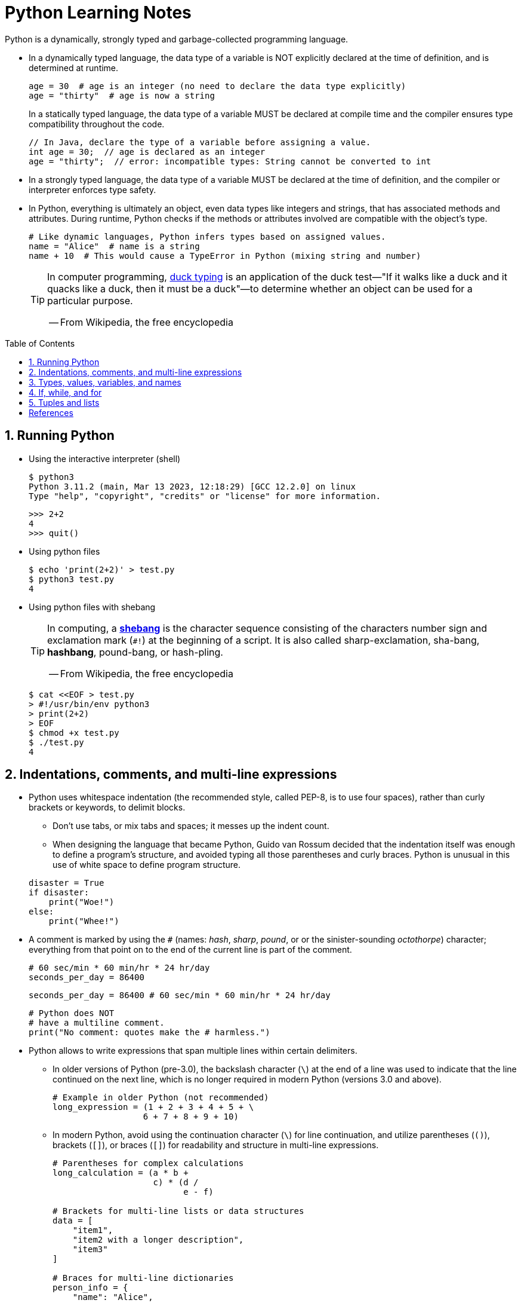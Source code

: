 = Python Learning Notes
:page-layout: post
:page-categories: ['python']
:page-tags: ['python']
:page-date: 2024-05-17 10:29:20 +0800
:page-revdate: 2024-05-17 10:29:20 +0800
:toc: preamble
:toclevels: 4
:sectnums:
:sectnumlevels: 4

Python is a dynamically, strongly typed and garbage-collected programming language.

* In a dynamically typed language, the data type of a variable is NOT explicitly declared at the time of definition, and is determined at runtime.
+
```py
age = 30  # age is an integer (no need to declare the data type explicitly)
age = "thirty"  # age is now a string
```
+
In a statically typed language, the data type of a variable MUST be declared at compile time and the compiler ensures type compatibility throughout the code.
+
```java
// In Java, declare the type of a variable before assigning a value.
int age = 30;  // age is declared as an integer
age = "thirty";  // error: incompatible types: String cannot be converted to int
```

* In a strongly typed language, the data type of a variable MUST be declared at the time of definition, and the compiler or interpreter enforces type safety.

* In Python, everything is ultimately an object, even data types like integers and strings, that has associated methods and attributes. During runtime, Python checks if the methods or attributes involved are compatible with the object's type.
+
```py
# Like dynamic languages, Python infers types based on assigned values.
name = "Alice"  # name is a string
name + 10  # This would cause a TypeError in Python (mixing string and number)
```
+
[TIP]
====
In computer programming, https://en.wikipedia.org/wiki/Duck_typing[duck typing] is an application of the duck test—"If it walks like a duck and it quacks like a duck, then it must be a duck"—to determine whether an object can be used for a particular purpose.

[.text-right]
-- From Wikipedia, the free encyclopedia
====

== Running Python

* Using the interactive interpreter (shell)
+
```console
$ python3
Python 3.11.2 (main, Mar 13 2023, 12:18:29) [GCC 12.2.0] on linux
Type "help", "copyright", "credits" or "license" for more information.
```
+
```py
>>> 2+2
4
>>> quit()
```

* Using python files
+
```console
$ echo 'print(2+2)' > test.py
$ python3 test.py
4
```

* Using python files with shebang
+
[TIP]
====
In computing, a https://en.wikipedia.org/wiki/Shebang_(Unix)[*shebang*] is the character sequence consisting of the characters number sign and exclamation mark (`#!`) at the beginning of a script. It is also called sharp-exclamation, sha-bang, *hashbang*, pound-bang, or hash-pling.

[.text-right]
-- From Wikipedia, the free encyclopedia
====
+
```console
$ cat <<EOF > test.py
> #!/usr/bin/env python3
> print(2+2)
> EOF
$ chmod +x test.py
$ ./test.py
4
```

== Indentations, comments, and multi-line expressions

* Python uses whitespace indentation (the recommended style, called PEP-8, is to use four spaces), rather than curly brackets or keywords, to delimit blocks.
+
--
** Don't use tabs, or mix tabs and spaces; it messes up the indent count.

** When designing the language that became Python, Guido van Rossum decided that the indentation itself was enough to define a program’s structure, and avoided typing all those parentheses and curly braces. Python is unusual in this use of white space to define program structure.
--
+
```py
disaster = True
if disaster:
    print("Woe!")
else:
    print("Whee!")
```

* A comment is marked by using the `#` (names: _hash_, _sharp_, _pound_, or or the sinister-sounding _octothorpe_) character; everything from that point on to the end of the current line is part of the comment.
+
```py
# 60 sec/min * 60 min/hr * 24 hr/day
seconds_per_day = 86400
```
+
```py
seconds_per_day = 86400 # 60 sec/min * 60 min/hr * 24 hr/day
```
+
```py
# Python does NOT
# have a multiline comment.
print("No comment: quotes make the # harmless.")
```

* Python allows to write expressions that span multiple lines within certain delimiters.

** In older versions of Python (pre-3.0), the backslash character (`\`) at the end of a line was used to indicate that the line continued on the next line, which  is no longer required in modern Python (versions 3.0 and above).
+
```py
# Example in older Python (not recommended)
long_expression = (1 + 2 + 3 + 4 + 5 + \
                  6 + 7 + 8 + 9 + 10)
```

** In modern Python, avoid using the continuation character (`\`) for line continuation, and utilize parentheses (`()`), brackets (`[]`), or braces (`[]`) for readability and structure in multi-line expressions.
+
```py
# Parentheses for complex calculations
long_calculation = (a * b +
                    c) * (d /
                          e - f)

# Brackets for multi-line lists or data structures
data = [
    "item1",
    "item2 with a longer description",
    "item3"
]

# Braces for multi-line dictionaries
person_info = {
    "name": "Alice",
    "age": 30,
    "hobbies": ["reading", "hiking"]
}
```

== Types, values, variables, and names

* Python’s basic data types
+
```py

bool # True, False

int # 47, 25000, 25_000, 0b0100_0000, 0o100, 0x40

float # 3.14, 2.7e5

complex # 3j, 5 + 9j

str # 'alas', "alack", '''a verse attack'''

list # ['Winken', 'Blinken', 'Nod']
tuple # (2, 4, 8)

bytes # b'ab\xff'
bytearray # bytearray(...)

set # set([3, 5, 7])
frozenset # frozenset(['Elsa', 'Otto'])

dict # {'game': 'bingo', 'dog': 'dingo', 'drummer': 'Ringo'}
```

* In Python, variables are NOT places, just names, and a name is a _reference_ to an object rather than the object itself.
+
```py
a = 3.14
print(a) // 3.14
b = a
print(b) // 3.14
```

* Python wraps each data value—booleans, integers, floats, strings, even large data structures, functions, and programs—in memory as an _object_, that is a chunk of data that contains at least a _type_, a unique _id_, a _value_, and a _reference count_.
+
```py
>>> type(5.20)
<class 'float'>
>>> id(5.20)
140683748269744
>>> x = y = z = 0
>>> sys.getrefcount(x)
1000000591
>>> del y
>>> sys.getrefcount(x)
1000000590
>>> del z
>>> sys.getrefcount(x)
1000000589
```

* A _class_ is the definition of an object, and "class" and "type" mean pretty much the same thing.
+
```py
>>> type(7)
<class 'int'>
>>> type(7) == int
True
>>> isinstance(7, int)
True
>>> int
<class 'int'>
>>> type(int)
<class 'type'>
>>> type(type)
<class 'type'>
>>> help(int)
```

* More than one variable name can be assigned a value at the same time
+
```py
two = deux = zwei = 2
```

* Non-zero numbers are considered `True`:
+
```py
>>> bool(True)
True
>>> bool(1)
True
>>> bool(45)
True
>>> bool(-45)
True
```

* Zero-valued ones are considered `False`:
+
```py
>>> bool(False)
False
>>> bool(0)
False
>>> bool(0.0)
False
```

* Python also promotes booleans to integers or floats:
+
```py
>>> False + 0
0
>>> False + 0.
0.0
>>> True + 0
1
>>> True + 0.
1.0
```

* Type converstions: `int()`, `float()`, `bin()`, `oct()`, `hex()`, `chr()`, and `ord()`
+
```py
>>> int(True)
1
>>> int(False)
0

>>> int(98.6)
98
>>> int(1.0e4)
10000

>>> int('99')
99
>>> int('-23')
-23
>>> int('+12')
12
>>> int('1_000_000')
1000000

>>> int('10', 2) # binary
2
>>> int('10', 8) # octal
8
>>> int('10', 16) # hexadecimal
16
>>> int('10', 22) # chesterdigital
22

>>> float(True)
1.0
>>> float(False)
0.0

>>> float('98.6')
98.6
>>> float('-1.5')
-1.5
>>> float('1.0e4')
10000.0

>>> value = 65
>>> bin(value)
'0b1000001'
>>> oct(value)
'0o101'
>>> hex(value)
'0x41'

>>> chr(65)
'A'
>>> ord('A')
65
```

== If, while, and for

* In Python, truthiness and falsiness are used to check a value in a Boolean context:

** Truthy: Values that evaluate to `True`, which includes most non-zero numbers, non-empty strings, lists, dictionaries, and many objects.

** Falsy: Values that evaluate to `False`, which include `False`, zero numbers (`0`, `0.0`), empty strings (`""`), empty lists (`[]`), empty tuples (`()`), and `None`.

* In Python, the logical operators `and`, `or`, `not` are used to combine Boolean values (True/False) or expressions that evaluate to Boolean values.
+
```py
letter = 'o'
if letter == 'a' or letter == 'e' or letter == 'i' or letter == 'o' or letter == 'u':
    print(letter, 'is a vowel')
else:
    print(letter, 'is not a vowel')
```

* In Python (version 3.8 and above), the walrus operator (`:=`, formally known as the assignment expression operator) combines assignment and expression evaluation in a single line.
+
```py
tweet_limit = 280
tweet_string = "Blah" * 50
if diff := tweet_limit - len(tweet_string) >= 0:  # walrus operator
    print("A fitting tweet")
else:
    print("Went over by", abs(diff))
```

* Compare with `if`, `elif`, and `else`:
+
```py
color = "mauve"
if color == "red":
    print("It's a tomato")
elif color == "green":
    print("It's a green pepper")
else:
    print("I've never heard of the color", color)
```

* Repeat with `while`, and `break`, `continue`, and `else`:
+
```py
while True:
    value = input("Integer, please [q to quit]: ")
    if value == 'q':  # quit
        break
    number = int(value)
    if number % 2 == 0:  # an even number
        continue
    print(number, "squared is", number*number)
```
+
```py
numbers = [1, 3, 5]
position = 0
while position < len(numbers):
    number = numbers[position]
    if number % 2 == 0:
        print('Found even number', number)
        break
    position += 1
else:  # break not called
    print('No even number found')
```

* Iterate with `for` and `in`, and `break`, `continue` and `else`:
+
```py
word = 'thud'
for letter in word:
    if letter == 'u':
        continue
    print(letter)
```
+
```py
word = 'thud'
for letter in word:
    if letter == 'x':
        print("Eek! An 'x'!")
        break
    print(letter)
else:
    print("No 'x' in there.")
```
+
```py
for num in range(0, 10, 2):
    print(num)  # 0 2 ... 8
```
+
```py
for nums in zip(range(0, 10, 2), range(1, 10, 2)):
    print(nums)  # (0, 1) (2, 3) .. (8, 9)
```

== Tuples and lists

*Tuples* are immutable sequence structures, and can contain zero or more elements within any Python object.

* To make an empty tuple, using `()`:
+
```py
>>> empty_tuple = ()
>>> empty_tuple
()
```

* To make a tuple with one or more elements, follow each element with a comma (`,`):
+
```py
>>> one_marx = 'Groucho',
>>> one_marx
('Groucho',)
>>> marx_tuple = 'Groucho', 'Chico', 'Harpo'
>>> marx_tuple
('Groucho', 'Chico', 'Harpo')
```
+
```py
# the comma is required to make a tuple
>>> one_marx = ('Groucho')
>>> one_marx
'Groucho'
>>> type(one_marx)
<class 'str'>
```
+
```py
# the parentheses is not required, but could make the tuple more visible
>>> one_marx = ('Groucho',)
>>> one_marx
('Groucho',)
>>> marx_tuple = ('Groucho', 'Chico', 'Harpo')
>>> marx_tuple
('Groucho', 'Chico', 'Harpo')
```
+
```py
# for cases in which commas might also have another use, the parentheses is needed
>>> type('Groucho',)
<class 'str'>
>>> type(('Groucho',))
<class 'tuple'>
```

* Using _tuple unpacking_ to assign multiple variables at once:
+
```py
>>> marx_tuple = ('Groucho', 'Chico', 'Harpo')
>>> a, b, c = marx_tuple
>>> a
'Groucho'
>>> b
'Chico'
>>> c
'Harpo'
```
+
```py
# tuples to exchange values in one statement without using a temporary variable
>>> password = 'swordfish'
>>> icecream = 'tuttifrutti'
>>> password, icecream = icecream, password
>>> password
'tuttifrutti'
>>> icecream
'swordfish'
```




[bibliography]
== References

* [[[IntroducingPython,1]]] Bill Lubanovic _Introducing Python: Modern Computing in Simple Packages_. second edition, O’Reilly Media, Inc., November 2019
* [[[wiki-Python,2]]]https://en.wikipedia.org/wiki/Python_(programming_language)
